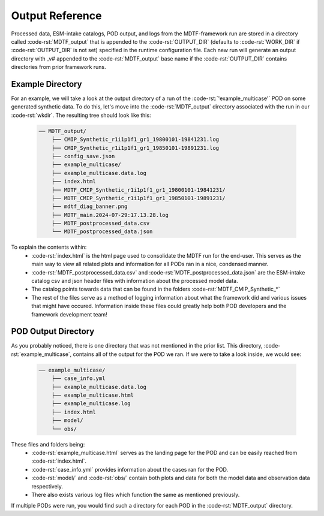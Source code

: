 .. role:: code-rst(code)
   :language: reStructuredText
.. _ref-output:
Output Reference
===============================
Processed data, ESM-intake catalogs, POD output, and logs from the MDTF-framework run are stored in a directory called 
:code-rst:`MDTF_output` that is appended to the :code-rst:`OUTPUT_DIR` (defaults to :code-rst:`WORK_DIR` if 
:code-rst:`OUTPUT_DIR` is not set) specified in the runtime configuration file. Each new run will generate an output 
directory with _v# appended to the :code-rst:`MDTF_output` base name if the :code-rst:`OUTPUT_DIR` contains directories 
from prior framework runs.

Example Directory
-------------------------------
For an example, we will take a look at the output directory of a run of the :code-rst:`'example_multicase'` POD
on some generated synthetic data. To do this, let's move into the :code-rst:`MDTF_output` directory associated 
with the run in our :code-rst:`wkdir`. The resulting tree should look like this:

   .. code-block:: none

      ── MDTF_output/
          ├── CMIP_Synthetic_r1i1p1f1_gr1_19800101-19841231.log
          ├── CMIP_Synthetic_r1i1p1f1_gr1_19850101-19891231.log
          ├── config_save.json
          ├── example_multicase/
          ├── example_multicase.data.log
          ├── index.html
          ├── MDTF_CMIP_Synthetic_r1i1p1f1_gr1_19800101-19841231/
          ├── MDTF_CMIP_Synthetic_r1i1p1f1_gr1_19850101-19891231/
          ├── mdtf_diag_banner.png
          ├── MDTF_main.2024-07-29:17.13.28.log
          ├── MDTF_postprocessed_data.csv
          └── MDTF_postprocessed_data.json

To explain the contents within:
   * :code-rst:`index.html` is the html page used to consolidate the MDTF run for the end-user. 
     This serves as the main way to view all related plots and information for all PODs ran in a nice, condensed manner.
   * :code-rst:`MDTF_postprocessed_data.csv` and :code-rst:`MDTF_postprocessed_data.json` are the ESM-intake catalog 
     csv and json header files with information about the processed model data.
   * The catalog points towards data that can be found in the folders :code-rst:`MDTF_CMIP_Synthetic_*`
   * The rest of the files serve as a method of logging information about what the framework did and various issues that
     might have occured. Information inside these files could greatly help both POD developers and the framework 
     development team!

POD Output Directory
-------------------------------
As you probably noticed, there is one directory that was not mentioned in the prior list. 
This directory, :code-rst:`example_multicase`, contains all of the output for the POD we ran. If we were to take a look inside, we would see:
   
   .. code-block:: none

      ── example_multicase/
          ├── case_info.yml
          ├── example_multicase.data.log
          ├── example_multicase.html
          ├── example_multicase.log
          ├── index.html
          ├── model/
          └── obs/

These files and folders being:
   * :code-rst:`example_multicase.html` serves as the landing page for the POD and can be easily reached from :code-rst:`index.html`.
   * :code-rst:`case_info.yml` provides information about the cases ran for the POD.
   * :code-rst:`model/` and :code-rst:`obs/` contain both plots and data for both the model data and observation data respectively.
   * There also exists various log files which function the same as mentioned previously.

If multiple PODs were run, you would find such a directory for each POD in the :code-rst:`MDTF_output` directory.

